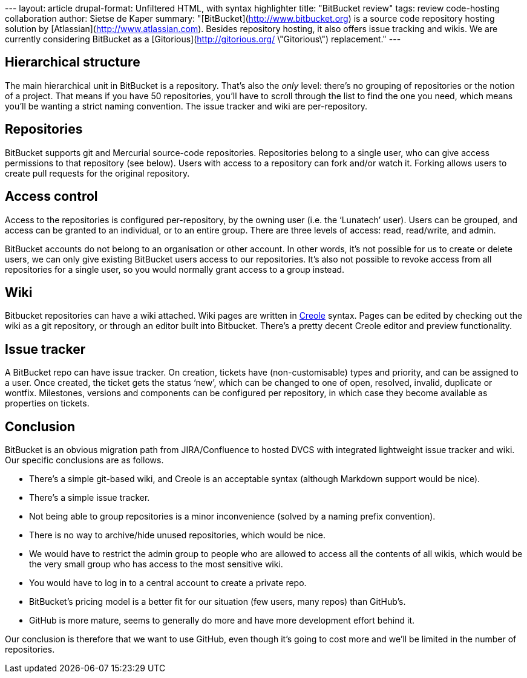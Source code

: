 --- layout: article drupal-format: Unfiltered HTML, with syntax
highlighter title: "BitBucket review" tags: review code-hosting
collaboration author: Sietse de Kaper summary:
"[BitBucket](http://www.bitbucket.org) is a source code repository
hosting solution by [Atlassian](http://www.atlassian.com). Besides
repository hosting, it also offers issue tracking and wikis. We are
currently considering BitBucket as a [Gitorious](http://gitorious.org/
\"Gitorious\") replacement." ---

[[structure]]
== Hierarchical structure

The main hierarchical unit in BitBucket is a repository. That’s also the
_only_ level: there’s no grouping of repositories or the notion of a
project. That means if you have 50 repositories, you’ll have to scroll
through the list to find the one you need, which means you’ll be wanting
a strict naming convention. The issue tracker and wiki are
per-repository.

== Repositories

BitBucket supports git and Mercurial source-code repositories.
Repositories belong to a single user, who can give access permissions to
that repository (see below). Users with access to a repository can fork
and/or watch it. Forking allows users to create pull requests for the
original repository.

[[access]]
== Access control

Access to the repositories is configured per-repository, by the owning
user (i.e. the ‘Lunatech’ user). Users can be grouped, and access can be
granted to an individual, or to an entire group. There are three levels
of access: read, read/write, and admin.

BitBucket accounts do not belong to an organisation or other account. In
other words, it’s not possible for us to create or delete users, we can
only give existing BitBucket users access to our repositories. It’s also
not possible to revoke access from all repositories for a single user,
so you would normally grant access to a group instead.

== Wiki

Bitbucket repositories can have a wiki attached. Wiki pages are written
in http://www.wikicreole.org/[Creole] syntax. Pages can be edited by
checking out the wiki as a git repository, or through an editor built
into Bitbucket. There’s a pretty decent Creole editor and preview
functionality.

[[tracker]]
== Issue tracker

A BitBucket repo can have issue tracker. On creation, tickets have
(non-customisable) types and priority, and can be assigned to a user.
Once created, the ticket gets the status ‘new’, which can be changed to
one of open, resolved, invalid, duplicate or wontfix. Milestones,
versions and components can be configured per repository, in which case
they become available as properties on tickets.

== Conclusion

BitBucket is an obvious migration path from JIRA/Confluence to hosted
DVCS with integrated lightweight issue tracker and wiki. Our specific
conclusions are as follows.

* There’s a simple git-based wiki, and Creole is an acceptable syntax
(although Markdown support would be nice).
* There’s a simple issue tracker.
* Not being able to group repositories is a minor inconvenience (solved
by a naming prefix convention).
* There is no way to archive/hide unused repositories, which would be
nice.
* We would have to restrict the admin group to people who are allowed to
access all the contents of all wikis, which would be the very small
group who has access to the most sensitive wiki.
* You would have to log in to a central account to create a private
repo.
* BitBucket’s pricing model is a better fit for our situation (few
users, many repos) than GitHub’s.
* GitHub is more mature, seems to generally do more and have more
development effort behind it.

Our conclusion is therefore that we want to use GitHub, even though it’s
going to cost more and we’ll be limited in the number of repositories.
